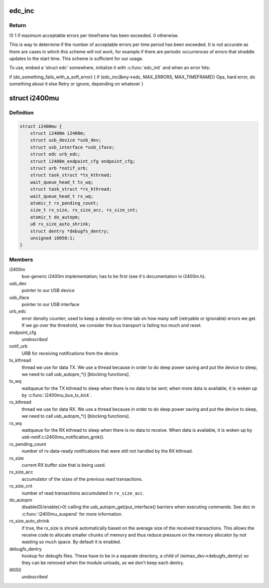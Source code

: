 .. -*- coding: utf-8; mode: rst -*-
.. src-file: drivers/net/wimax/i2400m/i2400m-usb.h

.. _`edc_inc`:

edc_inc
=======

.. c:function:: int edc_inc(struct edc *edc, u16 max_err, u16 timeframe)

    report a soft error and check if we are over the watermark

    :param edc:
        pointer to error density counter.
    :type edc: struct edc \*

    :param max_err:
        maximum number of errors we can accept over the timeframe
    :type max_err: u16

    :param timeframe:
        length of the timeframe (in jiffies).
    :type timeframe: u16

.. _`edc_inc.return`:

Return
------

!0 1 if maximum acceptable errors per timeframe has been
exceeded. 0 otherwise.

This is way to determine if the number of acceptable errors per time
period has been exceeded. It is not accurate as there are cases in which
this scheme will not work, for example if there are periodic occurrences
of errors that straddle updates to the start time. This scheme is
sufficient for our usage.

To use, embed a 'struct edc' somewhere, initialize it with
\ :c:func:`edc_init`\  and when an error hits:

if (do_something_fails_with_a_soft_error) {
if (edc_inc(&my->edc, MAX_ERRORS, MAX_TIMEFRAME))
Ops, hard error, do something about it
else
Retry or ignore, depending on whatever
}

.. _`i2400mu`:

struct i2400mu
==============

.. c:type:: struct i2400mu

    descriptor for a USB connected i2400m

.. _`i2400mu.definition`:

Definition
----------

.. code-block:: c

    struct i2400mu {
        struct i2400m i2400m;
        struct usb_device *usb_dev;
        struct usb_interface *usb_iface;
        struct edc urb_edc;
        struct i2400m_endpoint_cfg endpoint_cfg;
        struct urb *notif_urb;
        struct task_struct *tx_kthread;
        wait_queue_head_t tx_wq;
        struct task_struct *rx_kthread;
        wait_queue_head_t rx_wq;
        atomic_t rx_pending_count;
        size_t rx_size, rx_size_acc, rx_size_cnt;
        atomic_t do_autopm;
        u8 rx_size_auto_shrink;
        struct dentry *debugfs_dentry;
        unsigned i6050:1;
    }

.. _`i2400mu.members`:

Members
-------

i2400m
    bus-generic i2400m implementation; has to be first (see
    it's documentation in i2400m.h).

usb_dev
    pointer to our USB device

usb_iface
    pointer to our USB interface

urb_edc
    error density counter; used to keep a density-on-time tab
    on how many soft (retryable or ignorable) errors we get. If we
    go over the threshold, we consider the bus transport is failing
    too much and reset.

endpoint_cfg
    *undescribed*

notif_urb
    URB for receiving notifications from the device.

tx_kthread
    thread we use for data TX. We use a thread because in
    order to do deep power saving and put the device to sleep, we
    need to call usb_autopm\_\*() [blocking functions].

tx_wq
    waitqueue for the TX kthread to sleep when there is no data
    to be sent; when more data is available, it is woken up by
    \ :c:func:`i2400mu_bus_tx_kick`\ .

rx_kthread
    thread we use for data RX. We use a thread because in
    order to do deep power saving and put the device to sleep, we
    need to call usb_autopm\_\*() [blocking functions].

rx_wq
    waitqueue for the RX kthread to sleep when there is no data
    to receive. When data is available, it is woken up by
    usb-notif.c:i2400mu_notification_grok().

rx_pending_count
    number of rx-data-ready notifications that were
    still not handled by the RX kthread.

rx_size
    current RX buffer size that is being used.

rx_size_acc
    accumulator of the sizes of the previous read
    transactions.

rx_size_cnt
    number of read transactions accumulated in
    \ ``rx_size_acc``\ .

do_autopm
    disable(0)/enable(>0) calling the
    usb_autopm_get/put_interface() barriers when executing
    commands. See doc in \ :c:func:`i2400mu_suspend`\  for more information.

rx_size_auto_shrink
    if true, the rx_size is shrunk
    automatically based on the average size of the received
    transactions. This allows the receive code to allocate smaller
    chunks of memory and thus reduce pressure on the memory
    allocator by not wasting so much space. By default it is
    enabled.

debugfs_dentry
    hookup for debugfs files.
    These have to be in a separate directory, a child of
    (wimax_dev->debugfs_dentry) so they can be removed when the
    module unloads, as we don't keep each dentry.

i6050
    *undescribed*

.. This file was automatic generated / don't edit.

